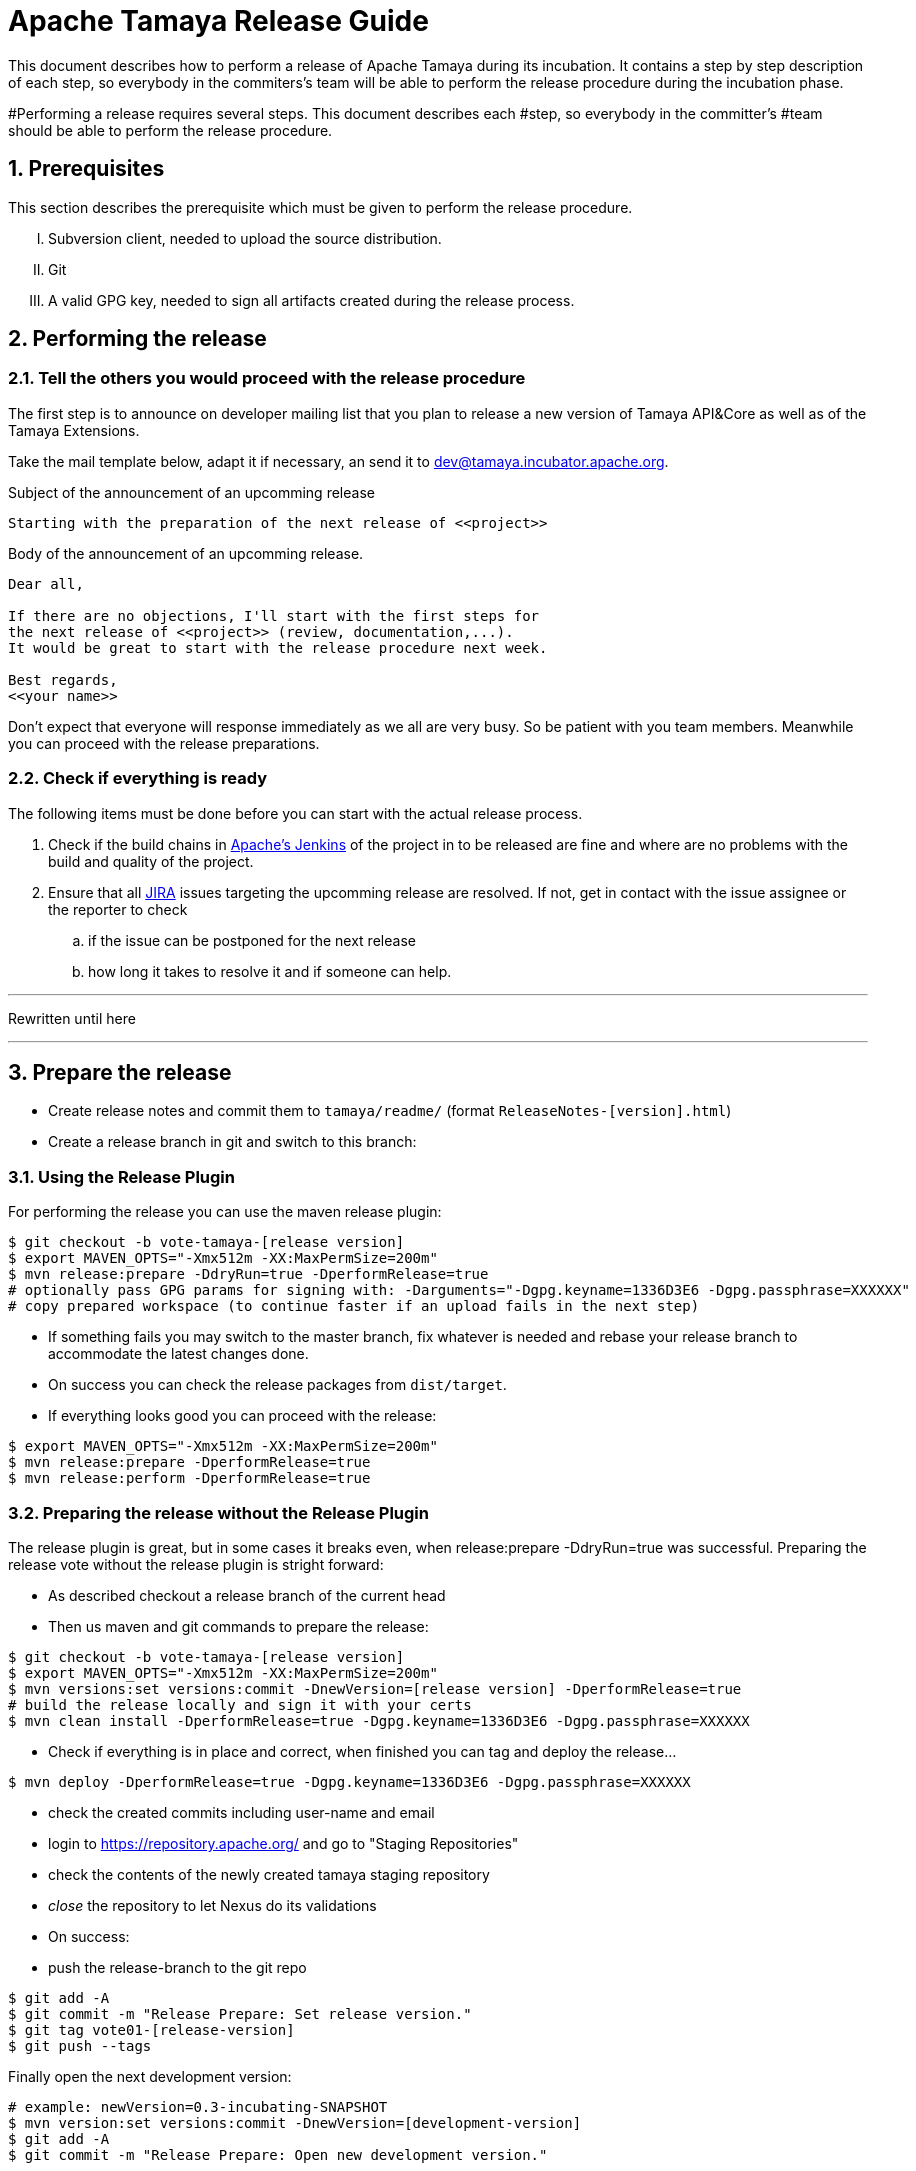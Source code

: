 :jbake-type: page
:jbake-status: published

:sectnums: yes

= Apache Tamaya Release Guide

This document describes how to perform a release of Apache Tamaya during
its incubation. It contains a step by step description of each step,
so everybody in the commiters's team will be able to perform
the release procedure during the incubation phase.


#Performing a release requires several steps. This document describes each
#step, so everybody in the committer's
#team should be able to perform the release procedure.

== Prerequisites

This section describes the prerequisite which must be given to
perform the release procedure.

["upperroman"]

. Subversion client, needed to upload the source distribution.
. Git
. A valid GPG key, needed to sign all artifacts created during
  the release process.


== Performing the release

=== Tell the others you would proceed with the release procedure

The first step is to announce on developer mailing list that
you plan to release a new version of Tamaya API&Core as well
as of the Tamaya Extensions.

Take the mail template below, adapt it if necessary, an send it
to mailto:dev@tamaya.incubator.apache.org[dev@tamaya.incubator.apache.org].



.Subject of the announcement of an upcomming release
----
Starting with the preparation of the next release of <<project>>
----

.Body of the announcement of an upcomming release.
[listing,text]
----
Dear all,

If there are no objections, I'll start with the first steps for
the next release of <<project>> (review, documentation,...).
It would be great to start with the release procedure next week.

Best regards,
<<your name>>
----

Don't expect that everyone will response immediately as we all are very
busy. So be patient with you team members. Meanwhile you can
proceed with the release preparations.

=== Check if everything is ready

The following items must be done before you can start with the
actual release process.

. Check if the build chains in
  https://builds.apache.org/view/Tamaya/[Apache's Jenkins^]
  of the project in to be released are fine and where are
  no problems with the build and quality of the project.
. Ensure that all
  https://issues.apache.org/jira/projects/TAMAYA[JIRA^] issues
  targeting the upcomming release are resolved.
  If not, get in contact with the issue assignee or the reporter to
  check
  .. if the issue can be postponed for the next release
  .. how long it takes to resolve it and if someone can help.

---

Rewritten until here

---

== Prepare the release

* Create release notes and commit them to `tamaya/readme/` (format `ReleaseNotes-[version].html`)
* Create a release branch in git and switch to this branch:


=== Using the Release Plugin

For performing the release you can use the maven release plugin:

[listing,text]
----
$ git checkout -b vote-tamaya-[release version]
$ export MAVEN_OPTS="-Xmx512m -XX:MaxPermSize=200m"
$ mvn release:prepare -DdryRun=true -DperformRelease=true
# optionally pass GPG params for signing with: -Darguments="-Dgpg.keyname=1336D3E6 -Dgpg.passphrase=XXXXXX"
# copy prepared workspace (to continue faster if an upload fails in the next step)
----

* If something fails you may switch to the master branch, fix whatever is needed and rebase your release branch to
  accommodate the latest changes done.
* On success you can check the release packages from `dist/target`.
* If everything looks good you can proceed with the release:

[listing,text]
----
$ export MAVEN_OPTS="-Xmx512m -XX:MaxPermSize=200m"
$ mvn release:prepare -DperformRelease=true
$ mvn release:perform -DperformRelease=true
----

=== Preparing the release without the Release Plugin

The release plugin is great, but in some cases it breaks even, when release:prepare -DdryRun=true was successful.
Preparing the release vote without the release plugin is stright forward:

* As described checkout a release branch of the current head
* Then us maven and git commands to prepare the release:

[listing,text]
----
$ git checkout -b vote-tamaya-[release version]
$ export MAVEN_OPTS="-Xmx512m -XX:MaxPermSize=200m"
$ mvn versions:set versions:commit -DnewVersion=[release version] -DperformRelease=true
# build the release locally and sign it with your certs
$ mvn clean install -DperformRelease=true -Dgpg.keyname=1336D3E6 -Dgpg.passphrase=XXXXXX
----

* Check if everything is in place and correct, when finished you can tag and deploy the release...

[listing,text]
----
$ mvn deploy -DperformRelease=true -Dgpg.keyname=1336D3E6 -Dgpg.passphrase=XXXXXX
----

* check the created commits including user-name and email
* login to https://repository.apache.org/[^] and go to "Staging Repositories"
* check the contents of the newly created tamaya staging repository
* _close_ the repository to let Nexus do its validations
* On success:
* push the release-branch to the git repo

[listing,text]
----
$ git add -A
$ git commit -m "Release Prepare: Set release version."
$ git tag vote01-[release-version]
$ git push --tags
----

Finally open the next development version:

[listing,text]
----
# example: newVersion=0.3-incubating-SNAPSHOT
$ mvn version:set versions:commit -DnewVersion=[development-version]
$ git add -A
$ git commit -m "Release Prepare: Open new development version."
----



* Add the distribution artifacts to the dev repositories:

[listing,text]
----
$ svn co https://dist.apache.org/repos/dist/dev/incubator/tamaya/
$ mkdir [version]
$ set RELEASE_HOME='pwd'/[version]
$ cd PROJECT_ROOT
$ cp DISCLAIMER $RELEASE_HOME
$ cp NOTICE $RELEASE_HOME
$ cp LICENCE $RELEASE_HOME
$ cp rat.txt $RELEASE_HOME
# Copy everything from
#  $STAGING_REPO/distribution/0.2-incubating/tamaya-distribution-[version]-distribution-* into $RELEASE_HOME
$ svn add [version]
$ svn commit --username <apacheId>
----

* Check contents on https://dist.apache.org/repos/dist/dev/incubator/tamaya/[version]


== Start the vote

[listing,text]
----
[VOTE] Release of Apache Tamaya [version]

Hi,

I was running the needed tasks to get the [version] release of Apache Tamaya out.
The artifacts are deployed to Nexus [1] (and [2]) and releases [4].

The tag is available at [3] and will renamed once the vote passed.

Please take a look at the artifacts and vote!

Please note:
This vote is a "majority approval" with a minimum of three +1 votes (see [5]).

------------------------------------------------
[ ] +1 for community members who have reviewed the bits
[ ] +0
[ ] -1 for fatal flaws that should cause these bits not to be released, and why..............
------------------------------------------------

Thanks,
[name]

[1] https://repository.apache.org/content/repositories/...
[2] https://repository.apache.org/content/repositories/org/apache/tamaya/tamaya-distribution/[version]/tamaya-[version]-source-release.zip
    https://repository.apache.org/content/repositories/org/apache/tamaya/tamaya-distribution/[version]/tamaya-[version]-bin-release.zip
[3] https://git1-us-west.apache.org/repos/asf?p=incubator-tamaya.git;a=commit;h=2910da468fce16210e6dd77d8ba23ddbdd434efe
[4] https://dist.apache.org/repos/dist/dev/incubator/tamaya/[release-version]
[5] http://www.apache.org/foundation/voting.html#ReleaseVotes
----

* Announce the Vote
  ** Create a short link to the release at http://s.apache.org (format Tamaya_[version])
  ** Tweet about the vote via _@TamayaConf_

* After 72 hours close the vote write a reult email, e.g.

[listing,text]
----
[Result] (was: Re: [VOTE] Release of Apache Tamaya [version])

Thank you for voting!

X binding +1 votes (pmc):
[list]

Y non-binding +1 votes:
[list]

Z -1 votes
[list]
----

* After the vote on the PPMC has been finished and is successful, repeat the voting process on the
  incubator mailing list.


== Perform the release

If the binding majority approved the vote on both lists continue:

* Login to https://repository.apache.org/ and _release_ the repository
* Rename the vote branch:

[listing,text]
----
$ git branch -m vote01-tamaya-[release-version] tamaya-[release-version]
----

* Add a release tag:

----
$ git tag -a tamaya-[release-version]
----

* Merge master with the new prepared version:

[listing,text]
----
$ git checkout master
$ git merge tamaya-[release-version]
$ git push origin tamaya-[release-version]
$ git push origin master
----

* Close the release and corresponding tickets at JIRA

* Wait some minutes and check http://repo2.maven.org/maven2/org/apache/tamaya[^]

* Upload the distribution Artifacts

[listing,text]
----
$ svn co https://dist.apache.org/repos/dist/release/incubator/tamaya/
$ mkdir [version]
# add and commit the artifacts (*source-release.zip, *bin-release.zip + asc, md5, sha1)
# use the artifacts from:
# http://repo1.maven.org/maven2/org/apache/tamaya/tamaya-distribution/[version]/
----


== Updating the Tamaya Project Site

Basically the new site should be directly deployable, just execute

[listing,text]
----
$ mvn site site:deploy
----


== Announce the new version

Announce the new version on @TamayaConf and other social media channels.
Also drop a short mail on the mailing list.
